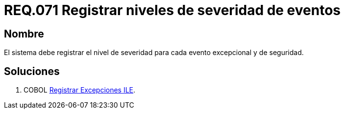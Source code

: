 :slug: rules/071/
:category: rules
:description: En el presente documento se detallan los requerimientos de seguridad relacionados con las bitácoras que registran eventos relevantes. En este requerimiento se establece la importancia de registrar los niveles de severidad para los eventos excepcionales y de seguridad.
:keywords: Requerimiento, Seguridad, Bitácoras, Registrar, Severidad, Eventos.
:rules: yes

= REQ.071 Registrar niveles de severidad de eventos

== Nombre 

El sistema debe registrar el nivel de severidad 
para cada evento excepcional y de seguridad. 

== Soluciones

. +COBOL+ link:../../defends/cobol/registrar-excepciones-ile/[Registrar Excepciones ILE].
